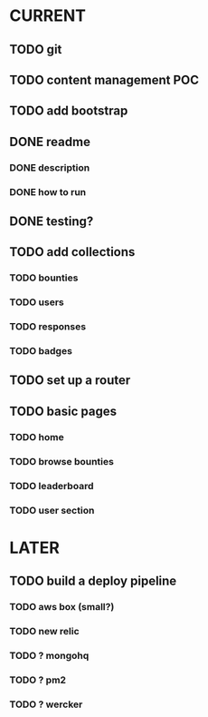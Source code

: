 * CURRENT
** TODO git
** TODO content management POC
** TODO add bootstrap
** DONE readme
   CLOSED: [2014-12-16 Tue 14:20]
*** DONE description
    CLOSED: [2014-12-16 Tue 14:17]
*** DONE how to run
    CLOSED: [2014-12-16 Tue 14:20]
** DONE testing?
   CLOSED: [2014-12-16 Tue 14:10]
** TODO add collections
*** TODO bounties
*** TODO users
*** TODO responses
*** TODO badges
** TODO set up a router
** TODO basic pages
*** TODO home
*** TODO browse bounties
*** TODO leaderboard
*** TODO user section
* LATER
** TODO build a deploy pipeline
*** TODO aws box (small?)
*** TODO new relic
*** TODO ? mongohq
*** TODO ? pm2
*** TODO ? wercker

